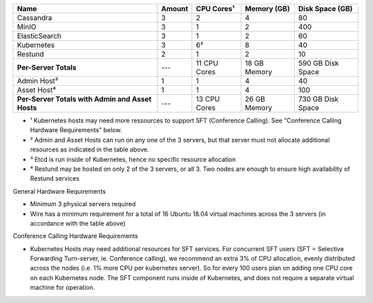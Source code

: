 
+-------------------------+--------+--------------+--------------+-------------------+
| Name                    | Amount | CPU Cores¹   | Memory (GB)  | Disk Space (GB)   |
+=========================+========+==============+==============+===================+
| Cassandra               | 3      | 2            | 4            | 80                |
+-------------------------+--------+--------------+--------------+-------------------+
| MinIO                   | 3      | 1            | 2            | 400               |
+-------------------------+--------+--------------+--------------+-------------------+
| ElasticSearch           | 3      | 1            | 2            | 60                |
+-------------------------+--------+--------------+--------------+-------------------+
| Kubernetes              | 3      | 6²           | 8            | 40                |
+-------------------------+--------+--------------+--------------+-------------------+
| Restund                 | 2      | 1            | 2            | 10                |
+-------------------------+--------+--------------+--------------+-------------------+
| **Per-Server Totals**   | ---    | 11 CPU Cores | 18 GB Memory | 590 GB Disk Space |
+-------------------------+--------+--------------+--------------+-------------------+
| Admin Host³             | 1      | 1            | 4            | 40                |
+-------------------------+--------+--------------+--------------+-------------------+
| Asset Host⁴             | 1      | 1            | 4            | 100               |
+-------------------------+--------+--------------+--------------+-------------------+
| **Per-Server Totals with| ---    | 13 CPU Cores | 26 GB Memory | 730 GB Disk Space |
| Admin and Asset Hosts** |        |              |              |                   |
+-------------------------+--------+--------------+--------------+-------------------+

- ¹ Kubernetes hosts may need more ressources to support SFT (Conference Calling). See "Conference Calling Hardware Requirements" below.
- ² Admin and Asset Hosts can run on any one of the 3 servers, but that server must not allocate additional resources as indicated in the table above.
- ³ Etcd is run inside of Kubernetes, hence no specific resource allocation
- ⁴ Restund may be hosted on only 2 of the 3 servers, or all 3. Two nodes are enough to ensure high availability of Restund services

General Hardware Requirements

- Minimum 3 physical servers required
- Wire has a minimum requirement for a total of 16 Ubuntu 18.04 virtual machines across the 3 servers (in accordance with the table above)

Conference Calling Hardware Requirements

- Kubernetes Hosts may need additional resources for SFT services. For concurrent SFT users (SFT = Selective Forwarding Turn-server, ie. Conference calling), we recommend an extra 3% of CPU allocation, evenly distributed across the nodes (i.e. 1% more CPU per kubernetes server). So for every 100 users plan on adding one CPU core on each Kubernetes node. The SFT component runs inside of Kubernetes, and does not require a separate virtual machine for operation.

